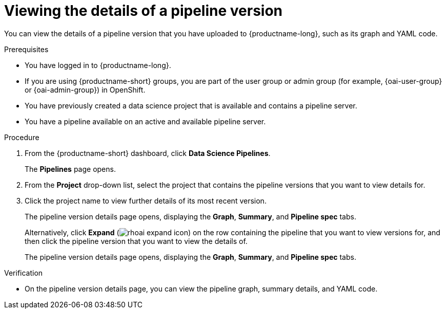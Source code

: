 :_module-type: PROCEDURE

[id="viewing-the-details-of-a-pipeline-version_{context}"]
= Viewing the details of a pipeline version

[role='_abstract']
You can view the details of a pipeline version that you have uploaded to {productname-long}, such as its graph and YAML code.

.Prerequisites
* You have logged in to {productname-long}.
ifndef::upstream[]
* If you are using {productname-short} groups, you are part of the user group or admin group (for example, {oai-user-group} or {oai-admin-group}) in OpenShift.
endif::[]
ifdef::upstream[]
* If you are using {productname-short} groups, you are part of the user group or admin group (for example, {odh-user-group} or {odh-admin-group}) in OpenShift.
endif::[]
* You have previously created a data science project that is available and contains a pipeline server.
* You have a pipeline available on an active and available pipeline server.

.Procedure
. From the {productname-short} dashboard, click *Data Science Pipelines*.
+
The *Pipelines* page opens.
. From the *Project* drop-down list, select the project that contains the pipeline versions that you want to view details for.
. Click the project name to view further details of its most recent version.
+ 
The pipeline version details page opens, displaying the *Graph*, *Summary*, and *Pipeline spec* tabs.
+
Alternatively, click *Expand* (image:images/rhoai-expand-icon.png[]) on the row containing the pipeline that you want to view versions for, and then click the pipeline version that you want to view the details of. 
+ 
The pipeline version details page opens, displaying the *Graph*, *Summary*, and *Pipeline spec* tabs.

.Verification
* On the pipeline version details page, you can view the pipeline graph, summary details, and YAML code.

//[role='_additional-resources']
//.Additional resources

